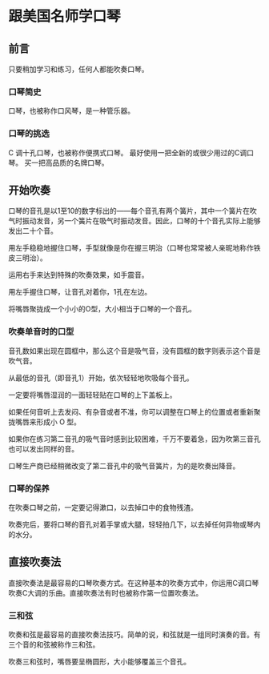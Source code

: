 * 跟美国名师学口琴
** 前言
   只要稍加学习和练习，任何人都能吹奏口琴。

*** 口琴简史
    口琴，也被称作口风琴，是一种管乐器。
    
*** 口琴的挑选
    C 调十孔口琴，也被称作便携式口琴。
    最好使用一把全新的或很少用过的C调口琴。
    买一把高品质的名牌口琴。

** 开始吹奏
   口琴的音孔是以1至10的数字标出的——每个音孔有两个簧片，其中一个簧片在吹气时振动发音，另一个簧片在吸气时振动发音。因此，口琴的十个音孔实际上能够发出二十个音。
   
   用左手稳稳地握住口琴，手型就像是你在握三明治（口琴也常常被人亲昵地称作铁皮三明治）。

   运用右手来达到特殊的吹奏效果，如手震音。

   用左手握住口琴，让音孔对着你，1孔在左边。

   将嘴唇聚拢成一个小小的O型，大小相当于口琴的一个音孔。

*** 吹奏单音时的口型
    音孔数如果出现在圆框中，那么这个音是吸气音，没有圆框的数字则表示这个音是吹气音。
    
    从最低的音孔（即音孔1）开始，依次轻轻地吹吸每个音孔。

    一定要将嘴唇湿润的一面轻轻贴在口琴的上下盖板上。

    如果任何音听上去发闷、有杂音或者不准，你可以调整在口琴上的位置或者重新聚拢嘴唇来形成小 O 型。

    如果你在练习第二音孔的吸气音时感到比较困难，千万不要着急，因为吹第三音孔也可以发出同样的音。

    口琴生产商已经稍微改变了第二音孔中的吸气音簧片，为的是吹奏出降音。
*** 口琴的保养
    在吹奏口琴之前，一定要记得漱口，以去掉口中的食物残渣。

    吹奏完后，要将口琴的音孔对着手掌或大腿，轻轻拍几下，以去掉任何异物或琴内的水分。

** 直接吹奏法
   直接吹奏法是最容易的口琴吹奏方式。在这种基本的吹奏方式中，你运用C调口琴吹奏C大调的乐曲。直接吹奏法有时也被称作第一位置吹奏法。

*** 三和弦
    吹奏和弦是最容易的直接吹奏法技巧。简单的说，和弦就是一组同时演奏的音。有三个音的和弦被称作三和弦。

    吹奏三和弦时，嘴唇要呈椭圆形，大小能够覆盖三个音孔。


